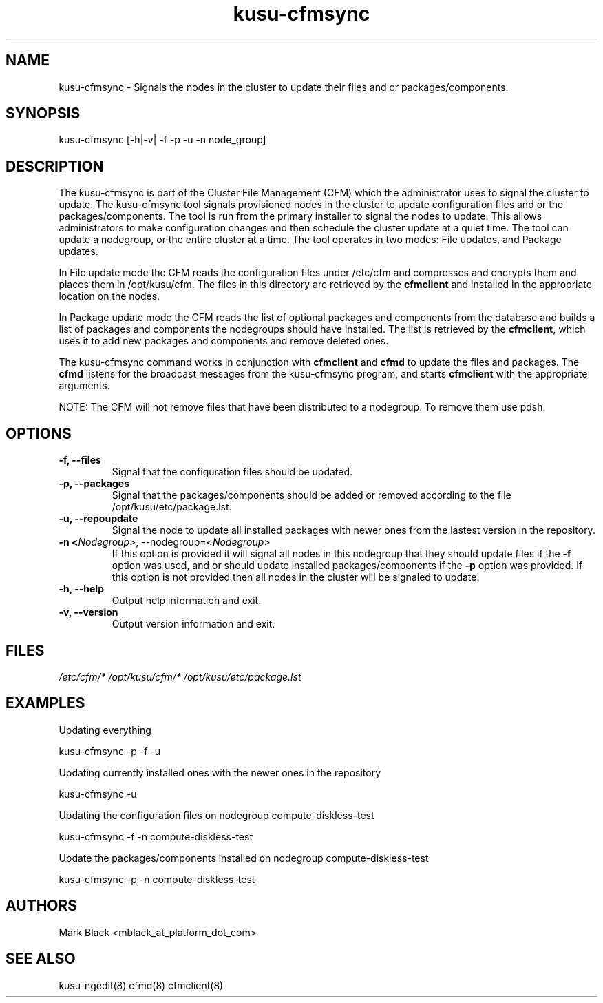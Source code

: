 .\" Copyright (c) 2007 Platform Computing Inc
.TH "kusu-cfmsync" "8" "Version: ${VERSION_STR}" "Mark Black" "Kusu Base"
.SH "NAME"
.LP 
kusu-cfmsync \- Signals the nodes in the cluster to update their files and or packages/components.
.SH "SYNOPSIS"
.LP 
kusu-cfmsync [\-h|\-v| \-f \-p \-u \-n node_group]
.LP 
.SH "DESCRIPTION"
.LP 
The kusu-cfmsync is part of the Cluster File Management (CFM) which the administrator uses to signal the cluster to update.
The kusu-cfmsync tool signals provisioned nodes in the cluster to update configuration files and or the packages/components.  The tool is run from the primary installer to signal the nodes to update.  This allows administrators to make configuration changes and then schedule the cluster update at a quiet time.  The tool can update a nodegroup, or the entire cluster at a time.
The tool operates in two modes:  File updates, and Package updates.
.LP 
In File update mode the CFM reads the configuration files under /etc/cfm and compresses and encrypts them and places them in /opt/kusu/cfm.  The files in this directory are retrieved by the \fBcfmclient\fR and installed in the appropriate location on the nodes.
.LP 
In Package update mode the CFM reads the list of optional packages and components from the database and builds a list of packages and components the nodegroups should have installed.  The list is retrieved by the \fBcfmclient\fR, which uses it to add new packages and components and remove deleted ones.
.LP 
The kusu-cfmsync command works in conjunction with \fBcfmclient\fR and \fBcfmd\fR to update the files and packages.  The \fBcfmd\fR listens for the broadcast messages from the kusu-cfmsync program, and starts \fBcfmclient\fR with the appropriate arguments.
.LP 
NOTE:  The CFM will not remove files that have been distributed to a nodegroup.  To remove them use pdsh.

.SH "OPTIONS"
.LP 
.TP 
\fB\-f, \-\-files\fR
Signal that the configuration files should be updated.
.TP 
\fB\-p, \-\-packages\fR
Signal that the packages/components should be added or removed according to the file /opt/kusu/etc/package.lst.
.TP 
\fB\-u, \-\-repoupdate\fR
Signal the node to update all installed packages with newer ones from the lastest version in the repository.
.TP 
\fB\-n <\fINodegroup\fR>, \-\-nodegroup=<\fINodegroup\fR>\fR
If this option is provided it will signal all nodes in this nodegroup that they should update files if the \fB\-f\fR option was used, and or should update installed packages/components if the \fB\-p\fR option was provided.  If this option is not provided then all nodes in the cluster will be signaled to update.
.TP 
\fB\-h, \-\-help\fR
Output help information and exit.
.TP 
\fB\-v, \-\-version\fR
Output version information and exit.
.SH "FILES"
.LP 
\fI/etc/cfm/*\fP 
\fI/opt/kusu/cfm/*\fP
\fI/opt/kusu/etc/package.lst\fP
.SH "EXAMPLES"
.LP 
Updating everything
.LP 
   kusu-cfmsync \-p \-f \-u
.LP 
Updating currently installed ones with the newer ones in the repository
.LP 
   kusu-cfmsync \-u
.LP
Updating the configuration files on nodegroup compute\-diskless\-test
.LP 
   kusu-cfmsync \-f \-n compute\-diskless\-test
.LP 
Update the packages/components installed on nodegroup compute\-diskless\-test
.LP 
   kusu-cfmsync \-p \-n compute\-diskless\-test

.SH "AUTHORS"
.LP 
Mark Black <mblack_at_platform_dot_com>
.SH "SEE ALSO"
.LP 
kusu-ngedit(8) cfmd(8) cfmclient(8) 
